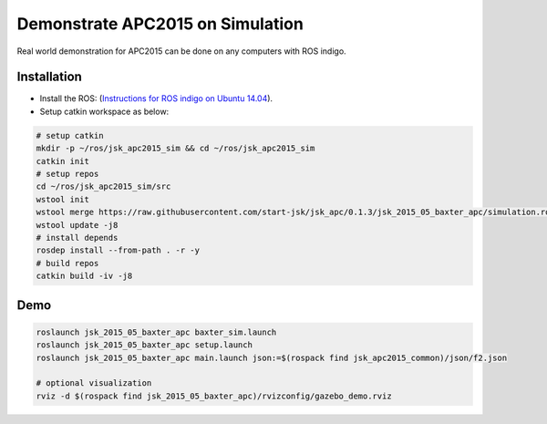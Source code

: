 Demonstrate APC2015 on Simulation
=================================

Real world demonstration for APC2015 can be done on any computers with ROS indigo.


Installation
------------

- Install the ROS: (`Instructions for ROS indigo on Ubuntu 14.04 <http://wiki.ros.org/indigo/Installation/Ubuntu>`_).
- Setup catkin workspace as below:

.. code-block:: bash

  # setup catkin
  mkdir -p ~/ros/jsk_apc2015_sim && cd ~/ros/jsk_apc2015_sim
  catkin init
  # setup repos
  cd ~/ros/jsk_apc2015_sim/src
  wstool init
  wstool merge https://raw.githubusercontent.com/start-jsk/jsk_apc/0.1.3/jsk_2015_05_baxter_apc/simulation.rosinstall
  wstool update -j8
  # install depends
  rosdep install --from-path . -r -y
  # build repos
  catkin build -iv -j8


Demo
----

.. code-block:: bash

  roslaunch jsk_2015_05_baxter_apc baxter_sim.launch
  roslaunch jsk_2015_05_baxter_apc setup.launch
  roslaunch jsk_2015_05_baxter_apc main.launch json:=$(rospack find jsk_apc2015_common)/json/f2.json

  # optional visualization
  rviz -d $(rospack find jsk_2015_05_baxter_apc)/rvizconfig/gazebo_demo.rviz


.. image:: _images/apc2015_gazebo_demo.png
   :alt: Amazon Picking Challenge 2015 Gazebo Simulation
   :target: https://www.youtube.com/watch?v=uV6XctamwEA
   :width: 40%

